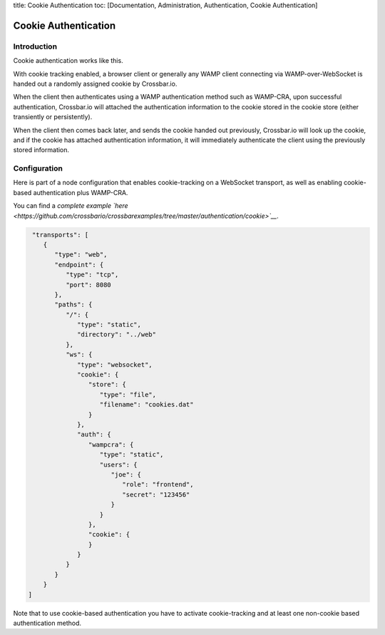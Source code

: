 title: Cookie Authentication toc: [Documentation, Administration,
Authentication, Cookie Authentication]

Cookie Authentication
=====================

Introduction
------------

Cookie authentication works like this.

With cookie tracking enabled, a browser client or generally any WAMP
client connecting via WAMP-over-WebSocket is handed out a randomly
assigned cookie by Crossbar.io.

When the client then authenticates using a WAMP authentication method
such as WAMP-CRA, upon successful authentication, Crossbar.io will
attached the authentication information to the cookie stored in the
cookie store (either transiently or persistently).

When the client then comes back later, and sends the cookie handed out
previously, Crossbar.io will look up the cookie, and if the cookie has
attached authentication information, it will immediately authenticate
the client using the previously stored information.

Configuration
-------------

Here is part of a node configuration that enables cookie-tracking on a
WebSocket transport, as well as enabling cookie-based authentication
plus WAMP-CRA.

You can find a *complete example
`here <https://github.com/crossbario/crossbarexamples/tree/master/authentication/cookie>`__*.

.. code:: json

     "transports": [
        {
           "type": "web",
           "endpoint": {
              "type": "tcp",
              "port": 8080
           },
           "paths": {
              "/": {
                 "type": "static",
                 "directory": "../web"
              },
              "ws": {
                 "type": "websocket",
                 "cookie": {
                    "store": {
                       "type": "file",
                       "filename": "cookies.dat"
                    }
                 },
                 "auth": {
                    "wampcra": {
                       "type": "static",
                       "users": {
                          "joe": {
                             "role": "frontend",
                             "secret": "123456"
                          }
                       }
                    },
                    "cookie": {
                    }
                 }
              }
           }
        }
    ]

Note that to use cookie-based authentication you have to activate
cookie-tracking and at least one non-cookie based authentication method.
